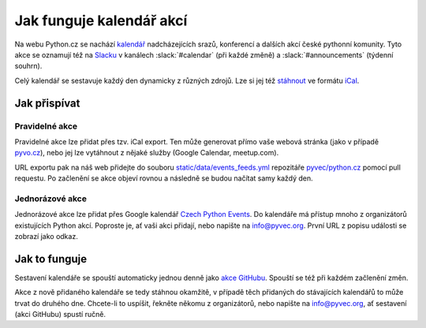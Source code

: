 Jak funguje kalendář akcí
=========================

Na webu Python.cz se nachází `kalendář <https://python.cz/akce/>`__ nadcházejících srazů, konferencí
a dalších akcí české pythonní komunity. Tyto akce se oznamují též na `Slacku <https://pyvec.slack.com/>`__ v kanálech :slack:`#calendar` (při každé změně) a :slack:`#announcements` (týdenní souhrn).

Celý kalendář se sestavuje každý den dynamicky z různých zdrojů. Lze si jej též `stáhnout <https://python.cz/events.ics>`__ ve formátu `iCal <https://cs.wikipedia.org/wiki/ICalendar>`__.

Jak přispívat
-------------

Pravidelné akce
~~~~~~~~~~~~~~~

Pravidelné akce lze přidat přes tzv. iCal export. Ten může generovat přímo vaše webová stránka (jako v případě `pyvo.cz <https://pyvo.cz/>`__), nebo jej lze vytáhnout z nějaké služby (Google Calendar, meetup.com).

URL exportu pak na náš web přidejte do souboru `static/data/events_feeds.yml <https://github.com/pyvec/python.cz/edit/master/pythoncz/static/data/events_feeds.yml>`__ repozitáře `pyvec/python.cz <https://github.com/pyvec/python.cz>`__ pomocí pull requestu. Po začlenění se akce objeví rovnou a následně se budou načítat samy každý den.

Jednorázové akce
~~~~~~~~~~~~~~~~

Jednorázové akce lze přidat přes Google kalendář `Czech Python Events <https://calendar.google.com/calendar/embed?src=kfdeelic1a13jsp7jvai861vfs%40group.calendar.google.com&ctz=Europe%2FPrague>`__. Do kalendáře má přístup mnoho z organizátorů existujících Python akcí. Poproste je, ať vaši akci přidají, nebo napište na `info@pyvec.org <mailto:info@pyvec.org>`__. První URL z popisu události se zobrazí jako odkaz.

Jak to funguje
--------------

Sestavení kalendáře se spouští automaticky jednou denně jako `akce GitHubu <https://github.com/pyvec/python.cz/actions>`__. Spouští se též při každém začlenění změn.

Akce z nově přidaného kalendáře se tedy stáhnou okamžitě, v případě těch přidaných do stávajících kalendářů to může trvat do druhého dne. Chcete-li to uspíšit, řekněte někomu z organizátorů, nebo napište na `info@pyvec.org <mailto:info@pyvec.org>`__, ať sestavení (akci GitHubu) spustí ručně.
